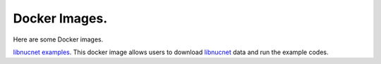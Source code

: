 .. _docker_images:

Docker Images.
==============

Here are some Docker images.

`libnucnet examples <https://hub.docker.com/r/webnucleo/libnucnet_examples>`_. 
This docker image allows users to download `libnucnet <https://sourceforge.net/projects/libnucnet/>`_ data and run the example codes.

